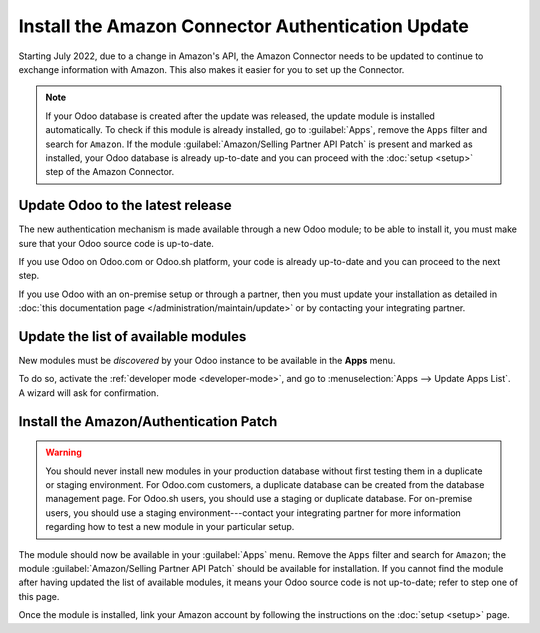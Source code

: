 ==================================================
Install the Amazon Connector Authentication Update
==================================================

Starting July 2022, due to a change in Amazon's API, the Amazon Connector needs to be updated to
continue to exchange information with Amazon. This also makes it easier for you to set up the
Connector.

.. note::
   If your Odoo database is created after the update was released, the update module is installed
   automatically. To check if this module is already installed, go to :guilabel:`Apps`, remove the
   ``Apps`` filter and search for ``Amazon``. If the module :guilabel:`Amazon/Selling Partner API
   Patch` is present and marked as installed, your Odoo database is already up-to-date and you can
   proceed with the :doc:`setup <setup>` step of the Amazon Connector.

Update Odoo to the latest release
=================================

The new authentication mechanism is made available through a new Odoo module; to
be able to install it, you must make sure that your Odoo source code is up-to-date.

If you use Odoo on Odoo.com or Odoo.sh platform, your code is already up-to-date and
you can proceed to the next step.

If you use Odoo with an on-premise setup or through a partner, then you must update
your installation as detailed in
:doc:`this documentation page </administration/maintain/update>`
or by contacting your integrating partner.

Update the list of available modules
====================================

New modules must be *discovered* by your Odoo instance to be available in the **Apps**
menu.

To do so, activate the :ref:`developer mode <developer-mode>`, and go to :menuselection:`Apps -->
Update Apps List`. A wizard will ask for confirmation.

Install the Amazon/Authentication Patch
=======================================

.. warning::
   You should never install new modules in your production database without first testing them in a
   duplicate or staging environment. For Odoo.com customers, a duplicate database can be created
   from the database management page. For Odoo.sh users, you should use a staging or duplicate
   database. For on-premise users, you should use a staging environment---contact your integrating
   partner for more information regarding how to test a new module in your particular setup.

The module should now be available in your :guilabel:`Apps` menu. Remove the ``Apps`` filter and
search for ``Amazon``; the module :guilabel:`Amazon/Selling Partner API Patch` should be available
for installation. If you cannot find the module after having updated the list of available modules,
it means your Odoo source code is not up-to-date; refer to step one of this page.

Once the module is installed, link your Amazon account by following the instructions on the
:doc:`setup <setup>` page.

.. seealso::
   - :doc:`features`
   - :doc:`setup`
   - :doc:`manage`
